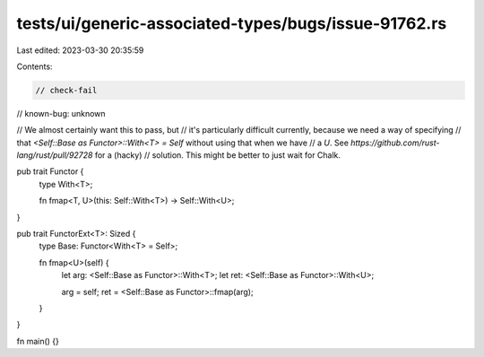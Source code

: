 tests/ui/generic-associated-types/bugs/issue-91762.rs
=====================================================

Last edited: 2023-03-30 20:35:59

Contents:

.. code-block:: rs

    // check-fail
// known-bug: unknown

// We almost certainly want this to pass, but
// it's particularly difficult currently, because we need a way of specifying
// that `<Self::Base as Functor>::With<T> = Self` without using that when we have
// a `U`. See `https://github.com/rust-lang/rust/pull/92728` for a (hacky)
// solution. This might be better to just wait for Chalk.

pub trait Functor {
    type With<T>;

    fn fmap<T, U>(this: Self::With<T>) -> Self::With<U>;
}

pub trait FunctorExt<T>: Sized {
    type Base: Functor<With<T> = Self>;

    fn fmap<U>(self) {
        let arg: <Self::Base as Functor>::With<T>;
        let ret: <Self::Base as Functor>::With<U>;

        arg = self;
        ret = <Self::Base as Functor>::fmap(arg);
    }
}

fn main() {}


